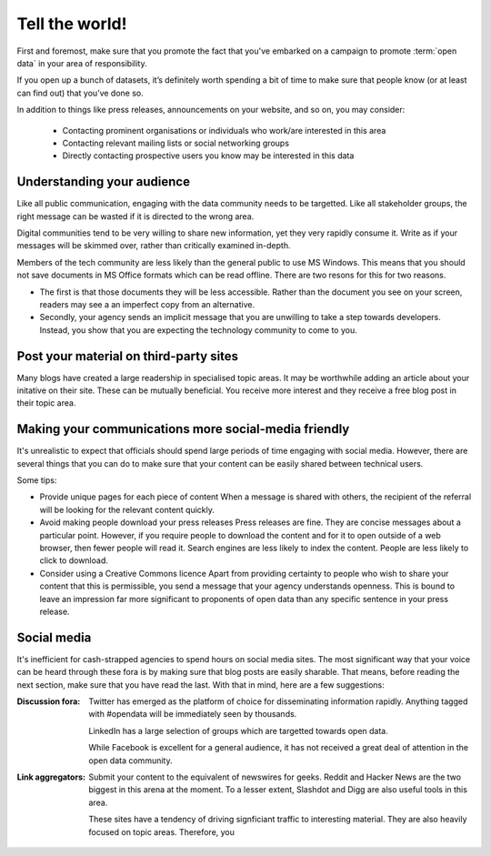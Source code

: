 ===============
Tell the world!
===============

First and foremost, make sure that you promote the fact that you've embarked 
on a campaign to promote :term:`open data` in your area of responsibility.  

If you open up a bunch of datasets, it’s definitely worth spending a bit of 
time to make sure that people know (or at least can find out) that you’ve 
done so.

In addition to things like press releases, announcements on your website, and 
so on, you may consider:

 * Contacting prominent organisations or individuals who work/are interested in this area
 * Contacting relevant mailing lists or social networking groups
 * Directly contacting prospective users you know may be interested in this data

Understanding your audience
---------------------------

Like all public communication, engaging with the data community needs to be 
targetted. Like all stakeholder groups, the right message can be wasted if 
it is directed to the wrong area.

Digital communities tend to be very willing to share new information, yet 
they very rapidly consume it. Write as if your messages will be skimmed 
over, rather than critically examined in-depth.

Members of the tech community are less likely than the general public to 
use MS Windows. This means that you should not save documents in MS Office 
formats which can be read offline. There are two resons for this for two 
reasons.

* The first is that those documents they will be less accessible. Rather 
  than the document you see on your screen, readers may see a an imperfect 
  copy from an alternative.
* Secondly, your agency sends an implicit message that you are unwilling to 
  take a step towards developers. Instead, you show that you are expecting 
  the technology community to come to you.


Post your material on third-party sites
---------------------------------------

Many blogs have created a large readership in specialised topic areas. 
It may be worthwhile adding an article about your initative on their 
site. These can be mutually beneficial. You receive more interest and 
they receive a free blog post in their topic area.


Making your communications more social-media friendly
-----------------------------------------------------

It's unrealistic to expect that officials should spend large periods of time
engaging with social media. However, there are several things that you can
do to make sure that your content can be easily shared between technical
users.

Some tips:

* Provide unique pages for each piece of content  
  When a message is shared with others, the recipient of the referral
  will be looking for the relevant content quickly.

* Avoid making people download your press releases  
  Press releases are fine. They are concise messages about a particular 
  point. However, if you require people to download the content and for
  it to open outside of a web browser, then fewer people will read it. 
  Search engines are less likely to index the content. People are less
  likely to click to download.

* Consider using a Creative Commons licence
  Apart from providing certainty to people who wish to share your 
  content that this is permissible, you send a message that your
  agency understands openness. This is bound to leave an impression
  far more significant to proponents of open data than any specific
  sentence in your press release. 

Social media
------------

It's inefficient for cash-strapped agencies to spend hours on social 
media sites. The most significant way that your voice can be heard 
through these fora is by making sure that blog posts are easily 
sharable. That means, before reading the next section, make sure that 
you have read the last. With that in mind, here are a few 
suggestions:

:Discussion fora:

  Twitter has emerged as the platform of choice for disseminating
  information rapidly. Anything tagged with #opendata will
  be immediately seen by thousands.

  LinkedIn has a large selection of groups which are targetted 
  towards open data.

  While Facebook is excellent for a general audience, it has not 
  received a great deal of attention in the open data community.

:Link aggregators:

  Submit your content to the equivalent of newswires for geeks. Reddit 
  and Hacker News are the two biggest in this arena at the moment. To a 
  lesser extent, Slashdot and Digg are also useful tools in this area.

  These sites have a tendency of driving signficiant traffic to interesting 
  material. They are also heavily focused on topic areas. Therefore, you


